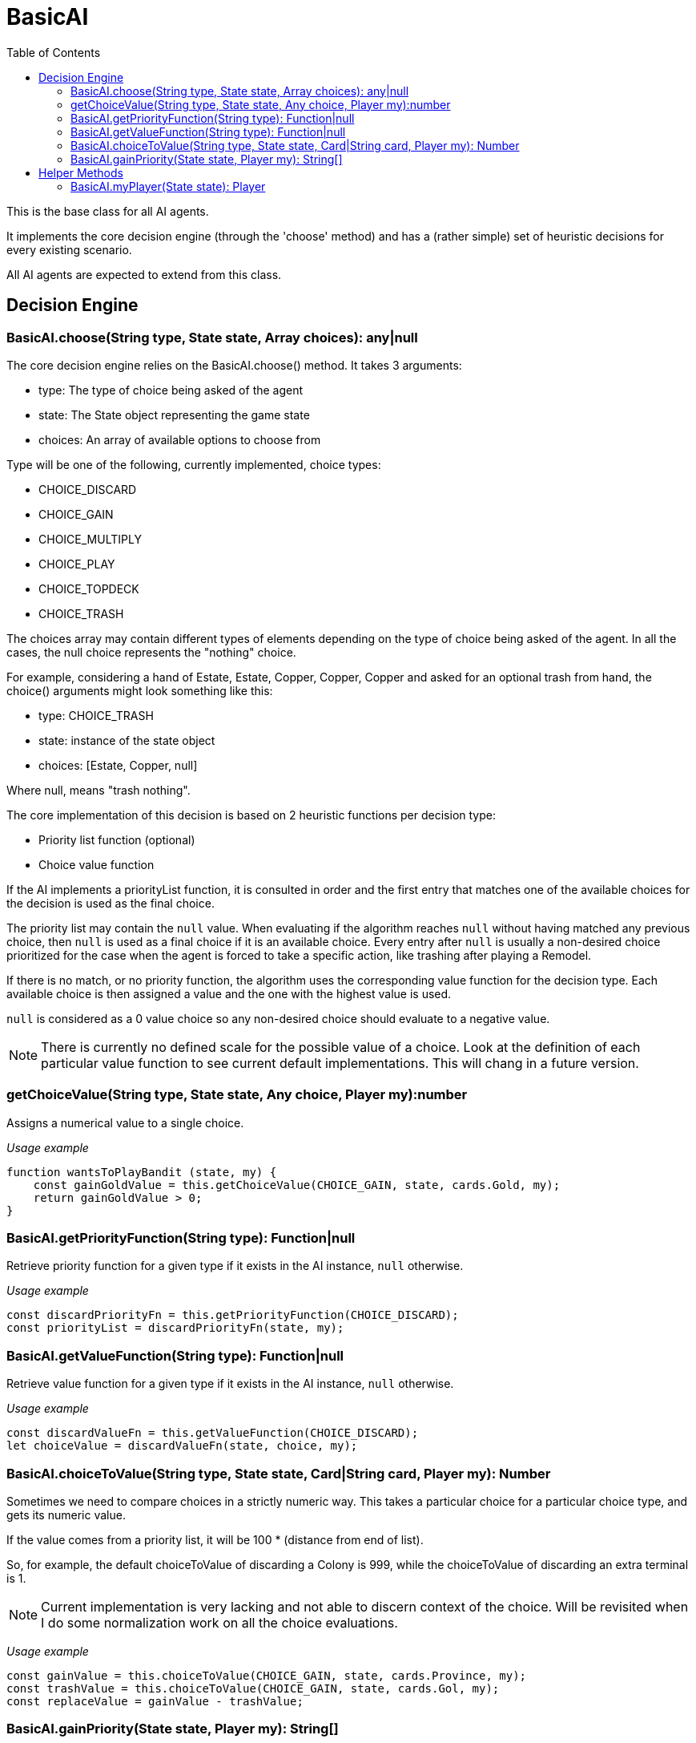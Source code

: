 :toc: left
= BasicAI

This is the base class for all AI agents.

It implements the core decision engine (through the 'choose' method) and has a 
(rather simple) set of heuristic decisions for every existing scenario.

All AI agents are expected to extend from this class.

== Decision Engine

=== BasicAI.choose(String type, State state, Array choices): any|null

The core decision engine relies on the BasicAI.choose() method. It takes 3 arguments:

* type: The type of choice being asked of the agent
* state: The State object representing the game state
* choices: An array of available options to choose from

Type will be one of the following, currently implemented, choice types:

* CHOICE_DISCARD
* CHOICE_GAIN
* CHOICE_MULTIPLY
* CHOICE_PLAY
* CHOICE_TOPDECK
* CHOICE_TRASH

The choices array may contain different types of elements depending on the
type of choice being asked of the agent. In all the cases, the null choice
represents the "nothing" choice.

For example, considering a hand of Estate, Estate, Copper, Copper, Copper and
asked for an optional trash from hand, the choice() arguments might look
something like this:

* type: CHOICE_TRASH
* state: instance of the state object
* choices: [Estate, Copper, null]

Where null, means "trash nothing".

The core implementation of this decision is based on 2 heuristic functions per
decision type:

* Priority list function (optional)
* Choice value function

If the AI implements a priorityList function, it is consulted in order and the
first entry that matches one of the available choices for the decision is used
as the final choice.

The priority list may contain the `null` value. When evaluating if the
algorithm reaches `null` without having matched any previous choice, then
`null` is used as a final choice if it is an available choice. Every entry
after `null` is usually a non-desired choice prioritized for the case when the
agent is forced to take a specific action, like trashing after playing a
Remodel.

If there is no match, or no priority function, the algorithm uses the
corresponding value function for the decision type. Each available choice is
then assigned a value and the one with the highest value is used.

`null` is considered as a 0 value choice so any non-desired choice should
evaluate to a negative value.

NOTE: There is currently no defined scale for the possible value of a choice.
Look at the definition of each particular value function to see current default
implementations. This will chang in a future version.

=== getChoiceValue(String type, State state, Any choice, Player my):number

Assigns a numerical value to a single choice.

_Usage example_

----
function wantsToPlayBandit (state, my) {
    const gainGoldValue = this.getChoiceValue(CHOICE_GAIN, state, cards.Gold, my);
    return gainGoldValue > 0;
}
----

=== BasicAI.getPriorityFunction(String type): Function|null

Retrieve priority function for a given type if it exists in the AI instance,
`null` otherwise.

_Usage example_

----
const discardPriorityFn = this.getPriorityFunction(CHOICE_DISCARD);
const priorityList = discardPriorityFn(state, my);
----

=== BasicAI.getValueFunction(String type): Function|null

Retrieve value function for a given type if it exists in the AI instance,
`null` otherwise.

_Usage example_

----
const discardValueFn = this.getValueFunction(CHOICE_DISCARD);
let choiceValue = discardValueFn(state, choice, my);
----

=== BasicAI.choiceToValue(String type, State state, Card|String card, Player my): Number

Sometimes we need to compare choices in a strictly numeric way. This takes a
particular choice for a particular choice type, and gets its numeric value.

If the value comes from a priority list, it will be 100 * (distance from end of
list).

So, for example, the default choiceToValue of discarding a Colony is 999, while
the choiceToValue of discarding an extra terminal is 1.

NOTE: Current implementation is very lacking and not able to discern context of
the choice. Will be revisited when I do some normalization work on all the
choice evaluations.

_Usage example_

----
const gainValue = this.choiceToValue(CHOICE_GAIN, state, cards.Province, my);
const trashValue = this.choiceToValue(CHOICE_GAIN, state, cards.Gol, my);
const replaceValue = gainValue - trashValue;
----

=== BasicAI.gainPriority(State state, Player my): String[]

This is the fallback strategy implementation which is a very simple form of
Big Money.

== Helper Methods

These helper functions allow easy access to the player state or metrics of the
current state.

=== BasicAI.myPlayer(State state): Player

Fetches the player state associated with this instance of the AI.

IMPORTANT: This implies that a single instance of an AI should not be used for
more than one player, otherwise this method
risks returning the incorrect player state.

_Usage example_

----
const my = this.myPlayer(state);
console.log(`I have ${my.getDeck().length} cards in total.`);
----
